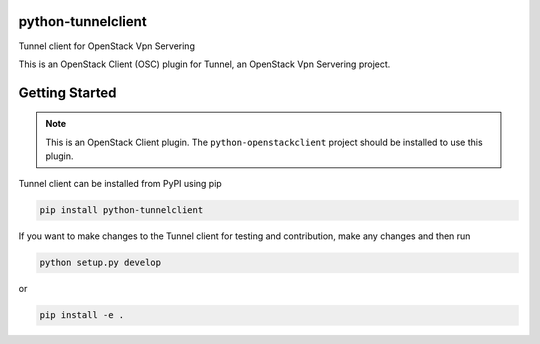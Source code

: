python-tunnelclient
====================

Tunnel client for OpenStack Vpn Servering

This is an OpenStack Client (OSC) plugin for Tunnel, an OpenStack
Vpn Servering project.


Getting Started
===============

.. note:: This is an OpenStack Client plugin. The ``python-openstackclient``
          project should be installed to use this plugin.

Tunnel client can be installed from PyPI using pip

.. code-block:: bash

    pip install python-tunnelclient

If you want to make changes to the Tunnel client for testing and contribution,
make any changes and then run

.. code-block:: bash

    python setup.py develop

or

.. code-block:: bash

    pip install -e .



